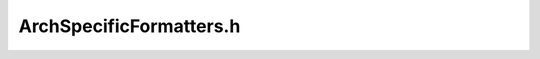 .. _`sec:ArchSpecificFormatters.h`:

ArchSpecificFormatters.h
########################

.. cpp:namespace:: Dyninst::InstructionAPI

.. cpp:class:: ArchSpecificFormatter

  .. cpp:function:: virtual std::string getInstructionString(const std::vector <std::string>&) const
  .. cpp:function:: virtual std::string formatImmediate(const std::string&) const = 0
  .. cpp:function:: virtual std::string formatDeref(const std::string&)  const= 0
  .. cpp:function:: virtual std::string formatRegister(const std::string&)  const= 0
  .. cpp:function:: virtual std::string formatBinaryFunc(const std::string&, const std::string&, const std::string&) const
  .. cpp:function:: virtual bool operandPrintOrderReversed() const
  .. cpp:function:: virtual ~ArchSpecificFormatter() = default
  .. cpp:function:: ArchSpecificFormatter& operator=(const ArchSpecificFormatter&) = default
  .. cpp:function:: static ArchSpecificFormatter& getFormatter(Dyninst::Architecture a)

.. cpp:class:: PPCFormatter : public ArchSpecificFormatter

  .. cpp:function:: PPCFormatter()
  .. cpp:function:: std::string formatImmediate(const std::string&) const override
  .. cpp:function:: std::string formatDeref(const std::string&) const override
  .. cpp:function:: std::string formatRegister(const std::string&) const override
  .. cpp:function:: std::string formatBinaryFunc(const std::string&, const std::string&, const std::string&) const override

.. cpp:class:: ArmFormatter : public ArchSpecificFormatter

  .. cpp:function:: ArmFormatter()
  .. cpp:function:: std::string formatImmediate(const std::string&) const override
  .. cpp:function:: std::string formatDeref(const std::string&) const override
  .. cpp:function:: std::string formatRegister(const std::string&) const override
  .. cpp:function:: std::string formatBinaryFunc(const std::string&, const std::string&, const std::string&) const override

.. cpp:class:: AmdgpuFormatter : public ArchSpecificFormatter

  .. cpp:function:: AmdgpuFormatter()
  .. cpp:function:: std::string formatImmediate(const std::string&) const override
  .. cpp:function:: std::string formatDeref(const std::string&) const override
  .. cpp:function:: std::string formatRegister(const std::string&) const override
  .. cpp:function:: std::string formatBinaryFunc(const std::string&, const std::string&, const std::string&) const override
  .. cpp:function:: static std::string formatRegister(MachRegister m_Reg, uint32_t num_elements, unsigned m_Low , unsigned m_High )

.. cpp:class:: x86Formatter : public ArchSpecificFormatter

  .. cpp:function:: x86Formatter()
  .. cpp:function:: std::string getInstructionString(const std::vector <std::string>&) const override
  .. cpp:function:: std::string formatImmediate(const std::string&) const override
  .. cpp:function:: std::string formatDeref(const std::string&) const override
  .. cpp:function:: std::string formatRegister(const std::string&) const override
  .. cpp:function:: std::string formatBinaryFunc(const std::string&, const std::string&, const std::string&) const override
  .. cpp:function:: bool operandPrintOrderReversed() const override
